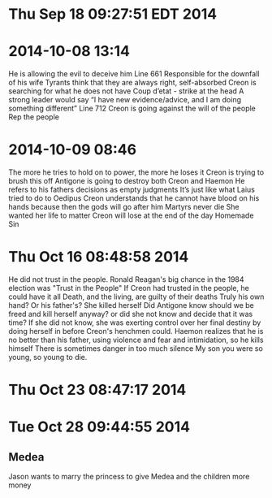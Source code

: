 * Thu Sep 18 09:27:51 EDT 2014
* 2014-10-08 13:14
He is allowing the evil to deceive him
Line 661
Responsible for the downfall of his wife
Tyrants think that they are always right, self-absorbed
Creon is searching for what he does not have
Coup d’etat - strike at the head
A strong leader would say “I have new evidence/advice, and I am doing something different”
Line 712
Creon is going against the will of the people
Rep the people
* 2014-10-09 08:46
The more he tries to hold on to power, the more he loses it
Creon is trying to brush this off
Antigone is going to destroy both Creon and Haemon
He refers to his fathers decisions as empty judgments
It’s just like what Laius tried to do to Oedipus
Creon understands that he cannot have blood on his hands because then the gods will go after him
Martyrs never die
She wanted her life to matter
Creon will lose at the end of the day
Homemade Sin
* Thu Oct 16 08:48:58 2014
He did not trust in the people.
Ronald Reagan's big chance in the 1984 election was "Trust in the People"
If Creon had trusted in the people, he could have it all
Death, and the living, are guilty of their deaths 
Truly his own hand? Or his father's?
She killed herself
Did Antigone know should we be freed and kill herself anyway? or did she not know and decide that it was time? If she did not know, she was exerting control over her final destiny by doing herself in before Creon's henchmen could.
Haemon realizes that he is no better than his father, using violence and fear and intimidation, so he kills himself
There is sometimes danger in too much silence
My son you were so young, so young to die.
* Thu Oct 23 08:47:17 2014
* Tue Oct 28 09:44:55 2014
** Medea
Jason wants to marry the princess to give Medea and the children more money
